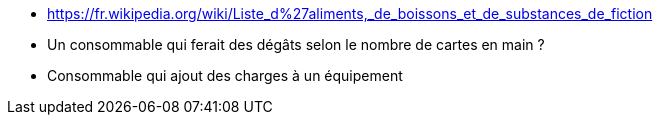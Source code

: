 :experimental:
:source-highlighter: pygments
:data-uri:
:icons: font

:toc:
:numbered:

:consommablesdir: /ressources/images/?/Consommables/

* https://fr.wikipedia.org/wiki/Liste_d%27aliments,_de_boissons_et_de_substances_de_fiction

* Un consommable qui ferait des dégâts selon le nombre de cartes en main ?
* Consommable qui ajout des charges à un équipement

